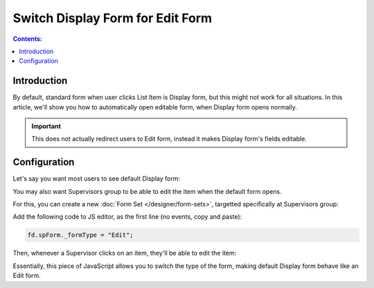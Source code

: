 Switch Display Form for Edit Form
==================================================

.. contents:: Contents:
 :local:
 :depth: 1

Introduction
--------------------------------------------------
By default, standard form when user clicks List Item is Display form, but this might not work for all situations. In this article, we'll show you how to automatically open editable form, when Display form opens normally.

.. important:: This does not actually redirect users to Edit form, instead it makes Display form's fields editable.

Configuration
--------------------------------------------------
Let's say you want most users to see default Display form:

|pic0|

.. |pic0| image:: ../images/how-to/edit-form/display-form.png
   :alt: Default Display form

You may also want Supervisors group to be able to edit the item when the default form opens. 

For this, you can create a new :doc:`Form Set </designer/form-sets>`, targetted specifically at Supervisors group:

|pic1|

.. |pic1| image:: ../images/how-to/edit-form/form-set.png
   :alt: Create a Form Set for Supervisors

Add the following code to JS editor, as the first line (no events, copy and paste):

.. code-block:: javascript

    fd.spForm._formType = "Edit";

Then, whenever a Supervisor clicks on an item, they'll be able to edit the item:

|pic2|

.. |pic2| image:: ../images/how-to/edit-form/edit-form.gif
   :alt: Edit form for Supervisors

Essentially, this piece of JavaScript allows you to switch the type of the form, making default Display form behave like an Edit form. 